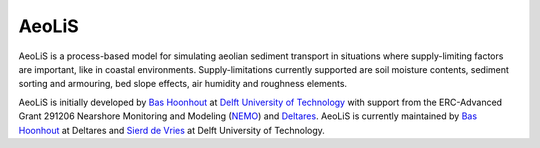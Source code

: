 AeoLiS
======

AeoLiS is a process-based model for simulating aeolian sediment
transport in situations where supply-limiting factors are important,
like in coastal environments. Supply-limitations currently supported
are soil moisture contents, sediment sorting and armouring, bed slope
effects, air humidity and roughness elements.

AeoLiS is initially developed by `Bas Hoonhout
<b.m.hoonhout@tudelft.nl>`_ at `Delft University of Technology
<http://www.tudelft.nl>`_ with support from the ERC-Advanced Grant
291206 Nearshore Monitoring and Modeling (`NEMO
<http://nemo.citg.tudelft.nl>`_) and `Deltares
<http://www.deltares.nl>`_. AeoLiS is currently maintained by `Bas Hoonhout
<bas.hoonhout@deltares.nl>`_ at Deltares and `Sierd de Vries
<Sierd.deVries@tudelft.nl.nl>`_ at Delft University of Technology.
